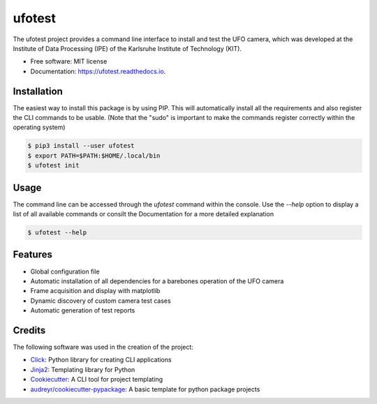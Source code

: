 =======
ufotest
=======

.. image:: https://github.com/the16thpythonist/ufotest/blob/master/logo.png
        :target: https://pypi.python.org/pypi/ufotest
        :alt: Logo

.. image:: https://img.shields.io/pypi/v/ufotest.svg
        :target: https://pypi.python.org/pypi/ufotest

.. image:: https://img.shields.io/travis/the16thpythonist/ufotest.svg
        :target: https://travis-ci.com/the16thpythonist/ufotest

.. image:: https://readthedocs.org/projects/ufotest/badge/?version=latest
        :target: https://ufotest.readthedocs.io/en/latest/?badge=latest
        :alt: Documentation Status


The ufotest project provides a command line interface to install and test the UFO camera, which was developed at the
Institute of Data Processing (IPE) of the Karlsruhe Institute of Technology (KIT).

* Free software: MIT license
* Documentation: https://ufotest.readthedocs.io.

Installation
------------

The easiest way to install this package is by using PIP. This will automatically install all the requirements and
also register the CLI commands to be usable.
(Note that the "sudo" is important to make the commands register correctly within the operating system)

.. code-block:: console

    $ pip3 install --user ufotest
    $ export PATH=$PATH:$HOME/.local/bin
    $ ufotest init

Usage
-----

The command line can be accessed through the `ufotest` command within the console. Use the `--help` option to display
a list of all available commands or consilt the Documentation for a more detailed explanation

.. code-block:: console

    $ ufotest --help

Features
--------

- Global configuration file
- Automatic installation of all dependencies for a barebones operation of the UFO camera
- Frame acquisition and display with matplotlib
- Dynamic discovery of custom camera test cases
- Automatic generation of test reports

Credits
-------

The following software was used in the creation of the project:

* Click_: Python library for creating CLI applications
* Jinja2_: Templating library for Python
* Cookiecutter_: A CLI tool for project templating
* `audreyr/cookiecutter-pypackage`_: A basic template for python package projects

.. _Cookiecutter: https://github.com/audreyr/cookiecutter
.. _`audreyr/cookiecutter-pypackage`: https://github.com/audreyr/cookiecutter-pypackage
.. _Click: https://click.palletsprojects.com/en/7.x/
.. _Jinja2: https://jinja.palletsprojects.com/en/2.11.x/
